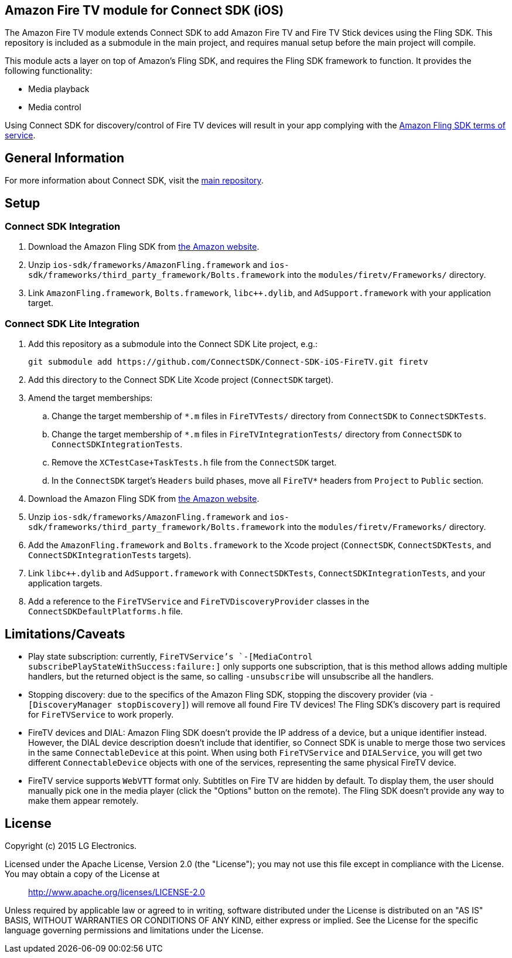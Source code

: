 == Amazon Fire TV module for Connect SDK (iOS)

The Amazon Fire TV module extends Connect SDK to add Amazon Fire TV and Fire TV Stick devices using the Fling SDK. This repository is included as a submodule in the main project, and requires manual setup before the main project will compile.

This module acts a layer on top of Amazon's Fling SDK, and requires the Fling SDK framework to function. It provides the following functionality:

- Media playback
- Media control

Using Connect SDK for discovery/control of Fire TV devices will result in your app complying with the https://developer.amazon.com/public/support/pml.html[Amazon Fling SDK terms of service].

== General Information

For more information about Connect SDK, visit the https://github.com/ConnectSDK/Connect-SDK-iOS[main repository].

== Setup

=== Connect SDK Integration

. Download the Amazon Fling SDK from https://developer.amazon.com/public/apis/experience/fling/docs/amazon-fling-sdk-download[the Amazon website].
. Unzip `ios-sdk/frameworks/AmazonFling.framework` and `ios-sdk/frameworks/third_party_framework/Bolts.framework` into the `modules/firetv/Frameworks/` directory.
. Link `AmazonFling.framework`, `Bolts.framework`, `libc++.dylib`, and `AdSupport.framework` with your application target.

=== Connect SDK Lite Integration

. Add this repository as a submodule into the Connect SDK Lite project, e.g.:
+
[source,bash]
----
git submodule add https://github.com/ConnectSDK/Connect-SDK-iOS-FireTV.git firetv
----
. Add this directory to the Connect SDK Lite Xcode project (`ConnectSDK` target).
. Amend the target memberships:
.. Change the target membership of `*.m` files in `FireTVTests/` directory from `ConnectSDK` to `ConnectSDKTests`.
.. Change the target membership of `*.m` files in `FireTVIntegrationTests/` directory from `ConnectSDK` to `ConnectSDKIntegrationTests`.
.. Remove the `XCTestCase+TaskTests.h` file from the `ConnectSDK` target.
.. In the `ConnectSDK` target's `Headers` build phases, move all `FireTV*` headers from `Project` to `Public` section.
. Download the Amazon Fling SDK from https://developer.amazon.com/public/apis/experience/fling/docs/amazon-fling-sdk-download[the Amazon website].
. Unzip `ios-sdk/frameworks/AmazonFling.framework` and `ios-sdk/frameworks/third_party_framework/Bolts.framework` into the `modules/firetv/Frameworks/` directory.
. Add the `AmazonFling.framework` and `Bolts.framework` to the Xcode project (`ConnectSDK`, `ConnectSDKTests`, and `ConnectSDKIntegrationTests` targets).
. Link `libc++.dylib` and `AdSupport.framework` with `ConnectSDKTests`, `ConnectSDKIntegrationTests`, and your application targets.
. Add a reference to the `FireTVService` and `FireTVDiscoveryProvider` classes in the `ConnectSDKDefaultPlatforms.h` file.

== Limitations/Caveats

- Play state subscription: currently, `FireTVService`'s `-[MediaControl subscribePlayStateWithSuccess:failure:]` only supports one subscription, that is this method allows adding multiple handlers, but the returned object is the same, so calling `-unsubscribe` will unsubscribe all the handlers.
- Stopping discovery: due to the specifics of the Amazon Fling SDK, stopping the discovery provider (via `-[DiscoveryManager stopDiscovery]`) will remove all found Fire TV devices! The Fling SDK's discovery part is required for `FireTVService` to work properly.
- FireTV devices and DIAL: Amazon Fling SDK doesn't provide the IP address of a device, but a unique identifier instead. However, the DIAL device description doesn't include that identifier, so Connect SDK is unable to merge those two services in the same `ConnectableDevice` at this point. When using both `FireTVService` and `DIALService`, you will get two different `ConnectableDevice` objects with one of the services, representing the same physical FireTV device.
- FireTV service supports `WebVTT` format only. Subtitles on Fire TV are hidden by default. To display them, the user should manually pick one in the media player (click the "Options" button on the remote). The Fling SDK doesn't provide any way to make them appear remotely.

== License

Copyright (c) 2015 LG Electronics.

Licensed under the Apache License, Version 2.0 (the "License");
you may not use this file except in compliance with the License.
You may obtain a copy of the License at

> http://www.apache.org/licenses/LICENSE-2.0

Unless required by applicable law or agreed to in writing, software
distributed under the License is distributed on an "AS IS" BASIS,
WITHOUT WARRANTIES OR CONDITIONS OF ANY KIND, either express or implied.
See the License for the specific language governing permissions and
limitations under the License.
